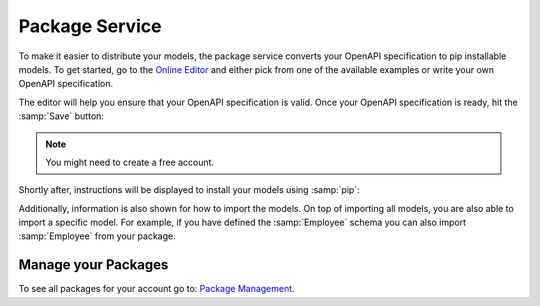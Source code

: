 .. role:: python(code)
  :language: python

.. _package-service:

Package Service
===============

To make it easier to distribute your models, the package service converts your
OpenAPI specification to pip installable models. To get started, go to the
`Online Editor <https://editor.openalchemy.io/>`_ and either pick from one of
the available examples or write your own OpenAPI specification.

The editor will help you ensure that your OpenAPI specification is valid. Once
your OpenAPI specification is ready, hit the :samp:`Save` button:

.. image:: ./package-service-save.png
  :width: 400

.. note:: You might need to create a free account.

Shortly after, instructions will be displayed to install your models using
:samp:`pip`:

.. image:: ./package-service-install.png
  :width: 400

Additionally, information is also shown for how to import the models. On top of
importing all models, you are also able to import a specific model. For
example, if you have defined the :samp:`Employee` schema you can also import
:samp:`Employee` from your package.

.. image:: ./package-service-import.png
  :width: 400

Manage your Packages
--------------------

To see all packages for your account go to:
`Package Management <https://package.openalchemy.io/>`_.

